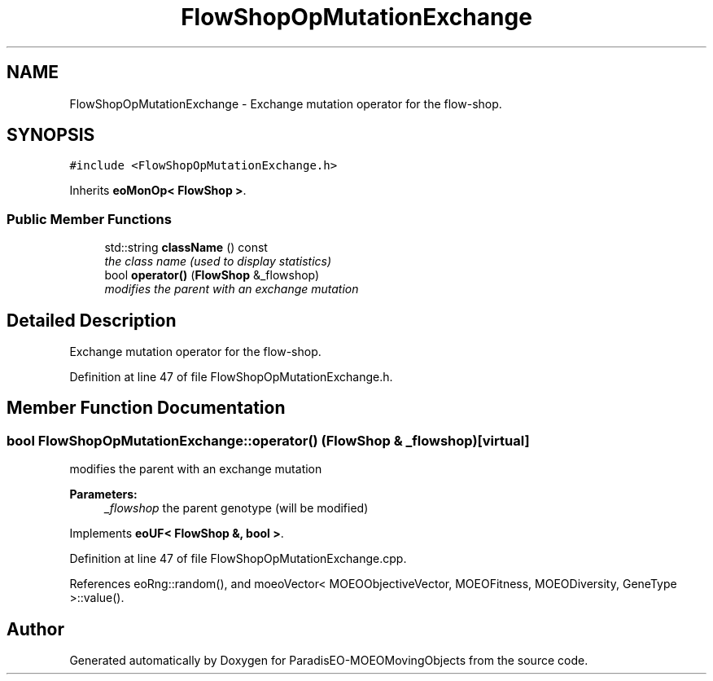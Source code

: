 .TH "FlowShopOpMutationExchange" 3 "8 Oct 2007" "Version 1.0" "ParadisEO-MOEOMovingObjects" \" -*- nroff -*-
.ad l
.nh
.SH NAME
FlowShopOpMutationExchange \- Exchange mutation operator for the flow-shop.  

.PP
.SH SYNOPSIS
.br
.PP
\fC#include <FlowShopOpMutationExchange.h>\fP
.PP
Inherits \fBeoMonOp< FlowShop >\fP.
.PP
.SS "Public Member Functions"

.in +1c
.ti -1c
.RI "std::string \fBclassName\fP () const "
.br
.RI "\fIthe class name (used to display statistics) \fP"
.ti -1c
.RI "bool \fBoperator()\fP (\fBFlowShop\fP &_flowshop)"
.br
.RI "\fImodifies the parent with an exchange mutation \fP"
.in -1c
.SH "Detailed Description"
.PP 
Exchange mutation operator for the flow-shop. 
.PP
Definition at line 47 of file FlowShopOpMutationExchange.h.
.SH "Member Function Documentation"
.PP 
.SS "bool FlowShopOpMutationExchange::operator() (\fBFlowShop\fP & _flowshop)\fC [virtual]\fP"
.PP
modifies the parent with an exchange mutation 
.PP
\fBParameters:\fP
.RS 4
\fI_flowshop\fP the parent genotype (will be modified) 
.RE
.PP

.PP
Implements \fBeoUF< FlowShop &, bool >\fP.
.PP
Definition at line 47 of file FlowShopOpMutationExchange.cpp.
.PP
References eoRng::random(), and moeoVector< MOEOObjectiveVector, MOEOFitness, MOEODiversity, GeneType >::value().

.SH "Author"
.PP 
Generated automatically by Doxygen for ParadisEO-MOEOMovingObjects from the source code.
